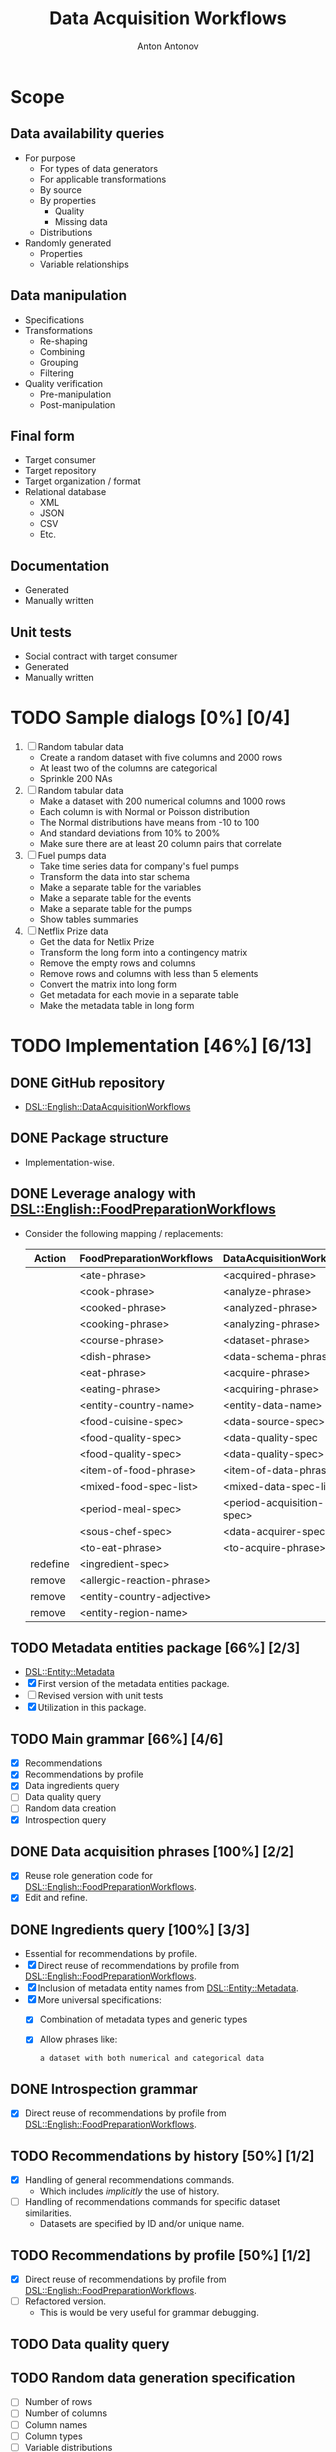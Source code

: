 #+TITLE: Data Acquisition Workflows
#+AUTHOR: Anton Antonov
#+EMAIL: antononcube@posteo.net
#+TODO: TODO ONGOING MAYBE | DONE CANCELED 
#+OPTIONS: toc:1 num:0

* Scope
** Data availability queries
- For purpose
  - For types of data generators
  - For applicable transformations 
  - By source
  - By properties
    - Quality
    - Missing data
  - Distributions
- Randomly generated
  - Properties
  - Variable relationships
** Data manipulation
- Specifications
- Transformations
  - Re-shaping
  - Combining
  - Grouping
  - Filtering
- Quality verification
  - Pre-manipulation
  - Post-manipulation
** Final form
- Target consumer
- Target repository
- Target organization / format
- Relational database
  - XML
  - JSON
  - CSV
  - Etc.
** Documentation
- Generated
- Manually written
** Unit tests
- Social contract with target consumer
- Generated
- Manually written
* TODO Sample dialogs [0%] [0/4]
1. [ ] Random tabular data 
   - Create a random dataset with five columns and 2000 rows
   - At least two of the columns are categorical
   - Sprinkle 200 NAs
2. [ ] Random tabular data
   - Make a dataset with 200 numerical columns and 1000 rows
   - Each column is with Normal or Poisson distribution
   - The Normal distributions have means from -10 to 100
   - And standard deviations from 10% to 200%
   - Make sure there are at least 20 column pairs that correlate
3. [ ] Fuel pumps data
   - Take time series data for company's fuel pumps
   - Transform the data into star schema
   - Make a separate table for the variables
   - Make a separate table for the events
   - Make a separate table for the pumps
   - Show tables summaries
4. [ ] Netflix Prize data
   - Get the data for Netlix Prize
   - Transform the long form into a contingency matrix
   - Remove the empty rows and columns
   - Remove rows and columns with less than 5 elements
   - Convert the matrix into long form
   - Get metadata for each movie in a separate table
   - Make the metadata table in long form
* TODO Implementation [46%] [6/13]
** DONE GitHub repository
- [[https://github.com/antononcube/Raku-DSL-English-DataAcquisitionWorkflows][DSL::English::DataAcquisitionWorkflows]]
** DONE Package structure
- Implementation-wise.
** DONE Leverage analogy with [[https://github.com/antononcube/Raku-DSL-English-FoodPreparationWorkflows][DSL::English::FoodPreparationWorkflows]]
- Consider the following mapping / replacements:
  | Action   | FoodPreparationWorkflows   | DataAcquisitionWorkflows  |
  |----------+----------------------------+---------------------------|
  |          | <ate-phrase>               | <acquired-phrase>         |
  |          | <cook-phrase>              | <analyze-phrase>          |
  |          | <cooked-phrase>            | <analyzed-phrase>         |
  |          | <cooking-phrase>           | <analyzing-phrase>        |
  |          | <course-phrase>            | <dataset-phrase>          |
  |          | <dish-phrase>              | <data-schema-phrase>      |
  |          | <eat-phrase>               | <acquire-phrase>          |
  |          | <eating-phrase>            | <acquiring-phrase>        |
  |          | <entity-country-name>      | <entity-data-name>        |
  |          | <food-cuisine-spec>        | <data-source-spec>        |
  |          | <food-quality-spec>        | <data-quality-spec        |
  |          | <food-quality-spec>        | <data-quality-spec>       |
  |          | <item-of-food-phrase>      | <item-of-data-phrase>     |
  |          | <mixed-food-spec-list>     | <mixed-data-spec-list>    |
  |          | <period-meal-spec>         | <period-acquisition-spec> |
  |          | <sous-chef-spec>           | <data-acquirer-spec>      |
  |          | <to-eat-phrase>            | <to-acquire-phrase>       |
  | redefine | <ingredient-spec>          |                           |
  | remove   | <allergic-reaction-phrase> |                           |
  | remove   | <entity-country-adjective> |                           |
  | remove   | <entity-region-name>       |                           |
** TODO Metadata entities package [66%] [2/3]
- [[https://github.com/antononcube/Raku-DSL-Entity-Metadata][DSL::Entity::Metadata]]
- [X] First version of the metadata entities package.
- [ ] Revised version with unit tests
- [X] Utilization in this package.
** TODO Main grammar [66%] [4/6]
- [X] Recommendations
- [X] Recommendations by profile
- [X] Data ingredients query
- [ ] Data quality query
- [ ] Random data creation
- [X] Introspection query
** DONE Data acquisition phrases [100%] [2/2]
- [X] Reuse role generation code for [[https://github.com/antononcube/Raku-DSL-English-FoodPreparationWorkflows][DSL::English::FoodPreparationWorkflows]].
- [X] Edit and refine.
** DONE Ingredients query [100%] [3/3]
- Essential for recommendations by profile.
- [X] Direct reuse of recommendations by profile from
  [[https://github.com/antononcube/Raku-DSL-English-FoodPreparationWorkflows][DSL::English::FoodPreparationWorkflows]].
- [X] Inclusion of metadata entity names from [[https://github.com/antononcube/Raku-DSL-Entity-Metadata][DSL::Entity::Metadata]].
- [X] More universal specifications:
  - [X] Combination of metadata types and generic types
  - [X] Allow phrases like:
    : a dataset with both numerical and categorical data
** DONE Introspection grammar
- [X] Direct reuse of recommendations by profile from
  [[https://github.com/antononcube/Raku-DSL-English-FoodPreparationWorkflows][DSL::English::FoodPreparationWorkflows]].
** TODO Recommendations by history [50%] [1/2]
- [X] Handling of general recommendations commands.
  - Which includes /implicitly/ the use of history.
- [ ] Handling of recommendations commands for specific dataset
  similarities.
  - Datasets are specified by ID and/or unique name.
** TODO Recommendations by profile [50%] [1/2]
- [X] Direct reuse of recommendations by profile from
  [[https://github.com/antononcube/Raku-DSL-English-FoodPreparationWorkflows][DSL::English::FoodPreparationWorkflows]].
- [ ] Refactored version.
  - This is would be very useful for grammar debugging.
** TODO Data quality query
** TODO Random data generation specification
- [ ] Number of rows
- [ ] Number of columns
- [ ] Column names
- [ ] Column types
- [ ] Variable distributions
- [ ] Shape (long, wide)
- [ ] Variable generators
- [ ] Missing values
  - [ ] Max number of missing values
  - [ ] Min number of missing values
- [ ] List of data frames
- [ ] Generators
  - [ ] WL distributions (~NormalDistribution~, ~PoissonDistribution~)
  - [ ] Random string
  - [ ] Random word
  - [ ] Random integer/real/complex
  - [ ] Random pretentious job title
  - [ ] Random date
*** Examples
- Make a random data frame with 5 columns
- Create random tabular dataset with 200 rows
- Create 200 random tabular datasets
- Make random dataset with 200 rows and 5 numerical normaly distributed columns
- Make a random data frame with 2 numerical and 3 categorical columns
- Make a random dataset with financial transactions data
- Create a random dataset with financial time series
** TODO Time series data retrieval [0%] [0/4]
- [ ] Should leverage introspection queries
- [ ] Stocks
  - [ ] Exchanges (NYSE, coinbase, etc.)
  - [ ] Stock (GE, BTC, etc.)
  - [ ] Variable (price action, trading volume, asks, bids, etc.)
  - [ ] Currency
  - [ ] Time interval
  - [ ] Granularity
  - [ ] Data source
- [ ] Weather data
- [ ] Vitals data (Health-care data)
*** Examples
**** Stocks
- Give me GE trading volume data from NYSE since 2021 Jan 12.
- Get BTC data for the last 10 min per second
- Get BTC volume per second for the last 10 min
- Get top 5 crypto currencies prices in US dollars for last week
- Get BTC, ETH price and volume since Jan 2020
**** Weather data
- Get current weather data for mid-Florida
- Get last month weather data for Miami
- Obtain temperature and air pressure for Cleveland from Jan 2021
* TODO Unit tests [66%] [6/9]
** General
- The test files reused and modified from
  [[https://github.com/antononcube/Raku-DSL-English-FoodPreparationWorkflows][DSL::English::FoodPreparationWorkflows]] are marked with *FPW*.
** DONE Tests code generation from phrases
- Made a Mathematica notebook that:
  - Imports phrases from sources FPW
  - Generate Raku tests code
** TODO Ingredients query commands [50%] [1/2]                         :FPW:
- [X] Created
- [ ] All tests passed
** DONE Introspection query commands [%] [/]                           :FPW:
- [X] Created
- [X] All tests passed
** DONE Recommendations by profile commands [%] [/]                    :FPW:
- [X] Created
- [X] All tests passed
** DONE Recommendations commands [100%] [0/0]                          :FPW:
- [X] Created
- [X] All tests passed
** DONE Sanity check tests [100%] [0/0]                                :FPW:
- [X] Created
- [X] All tests passed
** DONE User-ID-specs-handling [100%] [0/0]                            :FPW:
- [X] Created
- [X] All tests passed
** TODO Data quality commands [%] [/] 
** TODO Random data generation commands [%] [/] 
* TODO Actions [0%] [0/2]
** TODO Mathematica [16%] [1/6]
*** TODO Get unified metadata for WL's example datasets [83%] [5/6]
- [X] Shape
- [X] Data type
- [X] Column types
- [X] Column names
- [X] Descriptions
- [ ] Make a resource CSV file
  - Most likely in long form.
*** TODO Get unified metadata for WL's nets
- [[https://resources.wolframcloud.com/NeuralNetRepository][WL's neural networks repository]]
*** DONE Make datasets recommender
*** TODO Make neural nets recommender
*** TODO Program DAW actions [50%] [3/6]
- [X] Introspection
- [X] Recommendations
- [X] Recommendations by profile
- [ ] Ingredient queries
- [ ] Random data generation
- [ ] Data quality verification
*** TODO Program DAW DSL notebook
** TODO R [20%] [1/5]
*** TODO Get unified metadata for R example datasets [83%] [5/6]
- [X] Shape
- [X] Data type
- [X] Column types
- [X] Column names
- [X] Descriptions
- [ ] Make a resource CSV file
  - Most likely in long form.
*** TODO Get unified metadata for RStudio nets
*** DONE Make datasets recommender
*** TODO Make neural nets recommender
*** TODO Program DAW actions [0%] [0/6]
- [ ] Introspection
- [ ] Recommendations
- [ ] Recommendations by profile
- [ ] Ingredient queries
- [ ] Random data generation
- [ ] Data quality verification
*** TODO Program DAW DSL notebook
